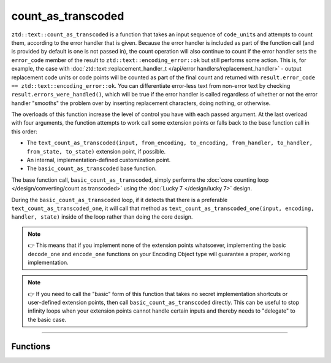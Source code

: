 .. =============================================================================
..
.. ztd.text
.. Copyright © 2022-2023 JeanHeyd "ThePhD" Meneide and Shepherd's Oasis, LLC
.. Contact: opensource@soasis.org
..
.. Commercial License Usage
.. Licensees holding valid commercial ztd.text licenses may use this file in
.. accordance with the commercial license agreement provided with the
.. Software or, alternatively, in accordance with the terms contained in
.. a written agreement between you and Shepherd's Oasis, LLC.
.. For licensing terms and conditions see your agreement. For
.. further information contact opensource@soasis.org.
..
.. Apache License Version 2 Usage
.. Alternatively, this file may be used under the terms of Apache License
.. Version 2.0 (the "License") for non-commercial use; you may not use this
.. file except in compliance with the License. You may obtain a copy of the
.. License at
..
.. https://www.apache.org/licenses/LICENSE-2.0
..
.. Unless required by applicable law or agreed to in writing, software
.. distributed under the License is distributed on an "AS IS" BASIS,
.. WITHOUT WARRANTIES OR CONDITIONS OF ANY KIND, either express or implied.
.. See the License for the specific language governing permissions and
.. limitations under the License.
..
.. =============================================================================>

count_as_transcoded
===================

``ztd::text::count_as_transcoded`` is a function that takes an input sequence of ``code_unit``\ s and attempts to count them, according to the error handler that is given. Because the error handler is included as part of the function call (and is provided by default is one is not passed in), the count operation will also continue to count if the error handler sets the ``error_code`` member of the result to ``ztd::text::encoding_error::ok`` but still performs some action. This is, for example, the case with :doc:`ztd::text::replacement_handler_t </api/error handlers/replacement_handler>` - output replacement code units or code points will be counted as part of the final count and returned with ``result.error_code == ztd::text::encoding_error::ok``. You can differentiate error-less text from non-error text by checking ``result.errors_were_handled()``, which will be true if the error handler is called regardless of whether or not the error handler "smooths" the problem over by inserting replacement characters, doing nothing, or otherwise.

The overloads of this function increase the level of control you have with each passed argument. At the last overload with four arguments, the function attempts to work call some extension points or falls back to the base function call in this order:

- The ``text_count_as_transcoded(input, from_encoding, to_encoding, from_handler, to_handler, from_state, to_state)`` extension point, if possible.
- An internal, implementation-defined customization point.
- The ``basic_count_as_transcoded`` base function.

The base function call, ``basic_count_as_transcoded``, simply performs the :doc:`core counting loop </design/converting/count as transcoded>` using the :doc:`Lucky 7 </design/lucky 7>` design.

During the ``basic_count_as_transcoded`` loop, if it detects that there is a preferable ``text_count_as_transcoded_one``, it will call that method as ``text_count_as_transcoded_one(input, encoding, handler, state)`` inside of the loop rather than doing the core design.

.. note::

	👉 This means that if you implement none of the extension points whatsoever, implementing the basic ``decode_one`` and ``encode_one`` functions on your Encoding Object type will guarantee a proper, working implementation.

.. note::

	👉 If you need to call the "basic" form of this function that takes no secret implementation shortcuts or user-defined extension points, then call ``basic_count_as_transcoded`` directly. This can be useful to stop infinity loops when your extension points cannot handle certain inputs and thereby needs to "delegate" to the basic case.



~~~~~~~~~~~~



Functions
---------

.. doxygengroup:: ztd_text_count_as_transcoded
	:content-only:
